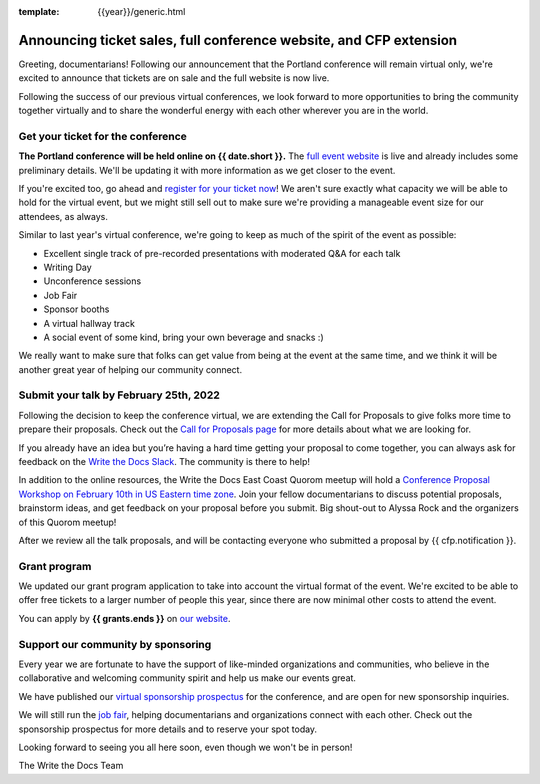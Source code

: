 :template: {{year}}/generic.html

.. post:: Feb 2, 2022
   :tags: portland-2021, tickets


Announcing ticket sales, full conference website, and CFP extension
===================================================================

Greeting, documentarians! Following our announcement that the Portland conference will remain virtual only, we're excited to announce that tickets are on sale and the full website is now live.

Following the success of our previous virtual conferences, we look forward to more opportunities to bring the community together virtually and to share the wonderful energy with each other wherever you are in the world.

Get your ticket for the conference
----------------------------------

**The Portland conference will be held online on {{ date.short }}.** The `full event website <https://www.writethedocs.org/conf/portland/{{year}}/>`_ is live and already includes some preliminary details. We'll be updating it with more information as we get closer to the event. 

If you're excited too, go ahead and `register for your ticket now <https://www.writethedocs.org/conf/portland/{{year}}/tickets/>`_! We aren't sure exactly what capacity we will be able to hold for the virtual event, but we might still sell out to make sure we're providing a manageable event size for our attendees, as always.

Similar to last year's virtual conference, we're going to keep as much of the spirit of the event as possible:

* Excellent single track of pre-recorded presentations with moderated Q&A for each talk
* Writing Day
* Unconference sessions
* Job Fair
* Sponsor booths
* A virtual hallway track
* A social event of some kind, bring your own beverage and snacks :)

We really want to make sure that folks can get value from being at the event at the same time, and we think it will be another great year of helping our community connect.

Submit your talk by **February 25th, 2022**
--------------------------------------------------

Following the decision to keep the conference virtual, we are extending the Call for Proposals to give folks more time to prepare their proposals. Check out the `Call for Proposals page <https://www.writethedocs.org/conf/portland/{{year}}/cfp/>`_ for more details about what we are looking for.

If you already have an idea but you’re having a hard time getting your proposal to come together, you can always ask for feedback on the `Write the Docs Slack <https://www.writethedocs.org/slack/>`_. The community is there to help!

In addition to the online resources, the Write the Docs East Coast Quorom meetup will hold a `Conference Proposal Workshop on February 10th in US Eastern time zone <https://www.meetup.com/virtual-write-the-docs-east-coast-quorum/events/283502054/>`_. Join your fellow documentarians to discuss potential proposals, brainstorm ideas, and get feedback on your proposal before you submit. Big shout-out to Alyssa Rock and the organizers of this Quorom meetup!

After we review all the talk proposals, and will be contacting everyone who submitted a proposal by {{ cfp.notification }}.

Grant program
-------------

We updated our grant program application to take into account the virtual format of the event.
We're excited to be able to offer free tickets to a larger number of people this year, since there are now minimal other costs to attend the event.

You can apply by **{{ grants.ends }}** on `our website <https://www.writethedocs.org/conf/portland/{{year}}/opportunity-grants/>`_.

Support our community by sponsoring
-----------------------------------

Every year we are fortunate to have the support of like-minded organizations and communities, who believe in the collaborative and welcoming community spirit and help us make our events great.

We have published our `virtual sponsorship prospectus`_ for the conference,
and are open for new sponsorship inquiries.

.. _virtual sponsorship prospectus: https://www.writethedocs.org/conf/portland/2021/sponsors/prospectus/

We will still run the `job fair <https://www.writethedocs.org/conf/portland/{{year}}/job-fair/>`_, helping documentarians and organizations connect with each other. Check out the sponsorship prospectus for more details and to reserve your spot today.

Looking forward to seeing you all here soon, even though we won't be in person!

The Write the Docs Team
